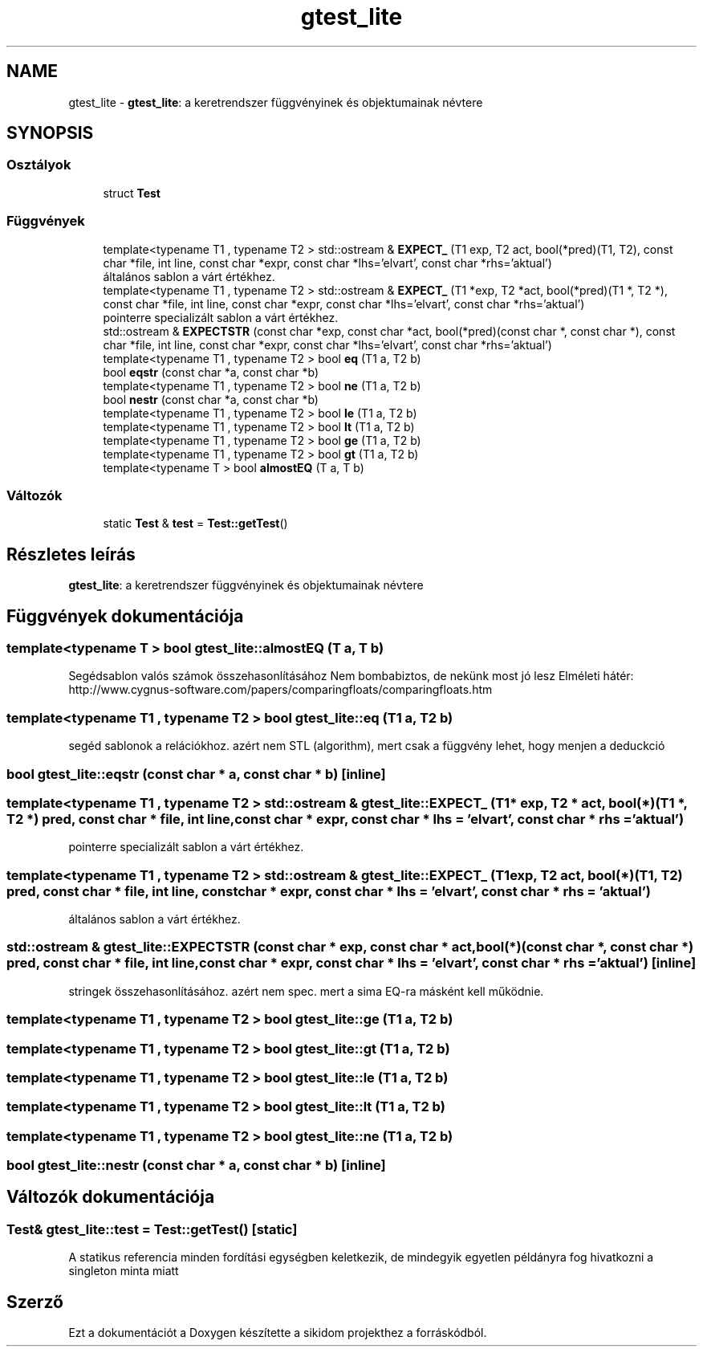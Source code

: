 .TH "gtest_lite" 3 "Version 1.0.0" "sikidom" \" -*- nroff -*-
.ad l
.nh
.SH NAME
gtest_lite \- \fBgtest_lite\fP: a keretrendszer függvényinek és objektumainak névtere  

.SH SYNOPSIS
.br
.PP
.SS "Osztályok"

.in +1c
.ti -1c
.RI "struct \fBTest\fP"
.br
.in -1c
.SS "Függvények"

.in +1c
.ti -1c
.RI "template<typename T1 , typename T2 > std::ostream & \fBEXPECT_\fP (T1 exp, T2 act, bool(*pred)(T1, T2), const char *file, int line, const char *expr, const char *lhs='elvart', const char *rhs='aktual')"
.br
.RI "általános sablon a várt értékhez\&. "
.ti -1c
.RI "template<typename T1 , typename T2 > std::ostream & \fBEXPECT_\fP (T1 *exp, T2 *act, bool(*pred)(T1 *, T2 *), const char *file, int line, const char *expr, const char *lhs='elvart', const char *rhs='aktual')"
.br
.RI "pointerre specializált sablon a várt értékhez\&. "
.ti -1c
.RI "std::ostream & \fBEXPECTSTR\fP (const char *exp, const char *act, bool(*pred)(const char *, const char *), const char *file, int line, const char *expr, const char *lhs='elvart', const char *rhs='aktual')"
.br
.ti -1c
.RI "template<typename T1 , typename T2 > bool \fBeq\fP (T1 a, T2 b)"
.br
.ti -1c
.RI "bool \fBeqstr\fP (const char *a, const char *b)"
.br
.ti -1c
.RI "template<typename T1 , typename T2 > bool \fBne\fP (T1 a, T2 b)"
.br
.ti -1c
.RI "bool \fBnestr\fP (const char *a, const char *b)"
.br
.ti -1c
.RI "template<typename T1 , typename T2 > bool \fBle\fP (T1 a, T2 b)"
.br
.ti -1c
.RI "template<typename T1 , typename T2 > bool \fBlt\fP (T1 a, T2 b)"
.br
.ti -1c
.RI "template<typename T1 , typename T2 > bool \fBge\fP (T1 a, T2 b)"
.br
.ti -1c
.RI "template<typename T1 , typename T2 > bool \fBgt\fP (T1 a, T2 b)"
.br
.ti -1c
.RI "template<typename T > bool \fBalmostEQ\fP (T a, T b)"
.br
.in -1c
.SS "Változók"

.in +1c
.ti -1c
.RI "static \fBTest\fP & \fBtest\fP = \fBTest::getTest\fP()"
.br
.in -1c
.SH "Részletes leírás"
.PP 
\fBgtest_lite\fP: a keretrendszer függvényinek és objektumainak névtere 
.SH "Függvények dokumentációja"
.PP 
.SS "template<typename T > bool gtest_lite::almostEQ (T a, T b)"
Segédsablon valós számok összehasonlításához Nem bombabiztos, de nekünk most jó lesz Elméleti hátér: http://www.cygnus-software.com/papers/comparingfloats/comparingfloats.htm 
.SS "template<typename T1 , typename T2 > bool gtest_lite::eq (T1 a, T2 b)"
segéd sablonok a relációkhoz\&. azért nem STL (algorithm), mert csak a függvény lehet, hogy menjen a deduckció 
.SS "bool gtest_lite::eqstr (const char * a, const char * b)\fR [inline]\fP"

.SS "template<typename T1 , typename T2 > std::ostream & gtest_lite::EXPECT_ (T1 * exp, T2 * act, bool(*)(T1 *, T2 *) pred, const char * file, int line, const char * expr, const char * lhs = \fR'elvart'\fP, const char * rhs = \fR'aktual'\fP)"

.PP
pointerre specializált sablon a várt értékhez\&. 
.SS "template<typename T1 , typename T2 > std::ostream & gtest_lite::EXPECT_ (T1 exp, T2 act, bool(*)(T1, T2) pred, const char * file, int line, const char * expr, const char * lhs = \fR'elvart'\fP, const char * rhs = \fR'aktual'\fP)"

.PP
általános sablon a várt értékhez\&. 
.SS "std::ostream & gtest_lite::EXPECTSTR (const char * exp, const char * act, bool(*)(const char *, const char *) pred, const char * file, int line, const char * expr, const char * lhs = \fR'elvart'\fP, const char * rhs = \fR'aktual'\fP)\fR [inline]\fP"
stringek összehasonlításához\&. azért nem spec\&. mert a sima EQ-ra másként kell működnie\&. 
.SS "template<typename T1 , typename T2 > bool gtest_lite::ge (T1 a, T2 b)"

.SS "template<typename T1 , typename T2 > bool gtest_lite::gt (T1 a, T2 b)"

.SS "template<typename T1 , typename T2 > bool gtest_lite::le (T1 a, T2 b)"

.SS "template<typename T1 , typename T2 > bool gtest_lite::lt (T1 a, T2 b)"

.SS "template<typename T1 , typename T2 > bool gtest_lite::ne (T1 a, T2 b)"

.SS "bool gtest_lite::nestr (const char * a, const char * b)\fR [inline]\fP"

.SH "Változók dokumentációja"
.PP 
.SS "\fBTest\fP& gtest_lite::test = \fBTest::getTest\fP()\fR [static]\fP"
A statikus referencia minden fordítási egységben keletkezik, de mindegyik egyetlen példányra fog hivatkozni a singleton minta miatt 
.SH "Szerző"
.PP 
Ezt a dokumentációt a Doxygen készítette a sikidom projekthez a forráskódból\&.
